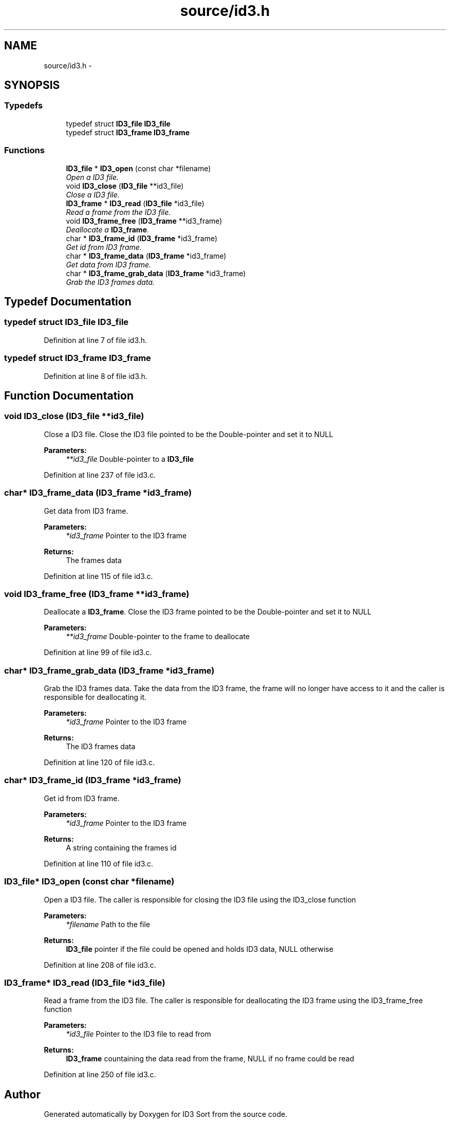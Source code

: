 .TH "source/id3.h" 3 "Wed Oct 15 2014" "Version 1.0" "ID3 Sort" \" -*- nroff -*-
.ad l
.nh
.SH NAME
source/id3.h \- 
.SH SYNOPSIS
.br
.PP
.SS "Typedefs"

.in +1c
.ti -1c
.RI "typedef struct \fBID3_file\fP \fBID3_file\fP"
.br
.ti -1c
.RI "typedef struct \fBID3_frame\fP \fBID3_frame\fP"
.br
.in -1c
.SS "Functions"

.in +1c
.ti -1c
.RI "\fBID3_file\fP * \fBID3_open\fP (const char *filename)"
.br
.RI "\fIOpen a ID3 file\&. \fP"
.ti -1c
.RI "void \fBID3_close\fP (\fBID3_file\fP **id3_file)"
.br
.RI "\fIClose a ID3 file\&. \fP"
.ti -1c
.RI "\fBID3_frame\fP * \fBID3_read\fP (\fBID3_file\fP *id3_file)"
.br
.RI "\fIRead a frame from the ID3 file\&. \fP"
.ti -1c
.RI "void \fBID3_frame_free\fP (\fBID3_frame\fP **id3_frame)"
.br
.RI "\fIDeallocate a \fBID3_frame\fP\&. \fP"
.ti -1c
.RI "char * \fBID3_frame_id\fP (\fBID3_frame\fP *id3_frame)"
.br
.RI "\fIGet id from ID3 frame\&. \fP"
.ti -1c
.RI "char * \fBID3_frame_data\fP (\fBID3_frame\fP *id3_frame)"
.br
.RI "\fIGet data from ID3 frame\&. \fP"
.ti -1c
.RI "char * \fBID3_frame_grab_data\fP (\fBID3_frame\fP *id3_frame)"
.br
.RI "\fIGrab the ID3 frames data\&. \fP"
.in -1c
.SH "Typedef Documentation"
.PP 
.SS "typedef struct \fBID3_file\fP \fBID3_file\fP"

.PP
Definition at line 7 of file id3\&.h\&.
.SS "typedef struct \fBID3_frame\fP \fBID3_frame\fP"

.PP
Definition at line 8 of file id3\&.h\&.
.SH "Function Documentation"
.PP 
.SS "void ID3_close (\fBID3_file\fP **id3_file)"

.PP
Close a ID3 file\&. Close the ID3 file pointed to be the Double-pointer and set it to NULL
.PP
\fBParameters:\fP
.RS 4
\fI**id3_file\fP Double-pointer to a \fBID3_file\fP 
.RE
.PP

.PP
Definition at line 237 of file id3\&.c\&.
.SS "char* ID3_frame_data (\fBID3_frame\fP *id3_frame)"

.PP
Get data from ID3 frame\&. 
.PP
\fBParameters:\fP
.RS 4
\fI*id3_frame\fP Pointer to the ID3 frame 
.RE
.PP
\fBReturns:\fP
.RS 4
The frames data 
.RE
.PP

.PP
Definition at line 115 of file id3\&.c\&.
.SS "void ID3_frame_free (\fBID3_frame\fP **id3_frame)"

.PP
Deallocate a \fBID3_frame\fP\&. Close the ID3 frame pointed to be the Double-pointer and set it to NULL
.PP
\fBParameters:\fP
.RS 4
\fI**id3_frame\fP Double-pointer to the frame to deallocate 
.RE
.PP

.PP
Definition at line 99 of file id3\&.c\&.
.SS "char* ID3_frame_grab_data (\fBID3_frame\fP *id3_frame)"

.PP
Grab the ID3 frames data\&. Take the data from the ID3 frame, the frame will no longer have access to it and the caller is responsible for deallocating it\&.
.PP
\fBParameters:\fP
.RS 4
\fI*id3_frame\fP Pointer to the ID3 frame 
.RE
.PP
\fBReturns:\fP
.RS 4
The ID3 frames data 
.RE
.PP

.PP
Definition at line 120 of file id3\&.c\&.
.SS "char* ID3_frame_id (\fBID3_frame\fP *id3_frame)"

.PP
Get id from ID3 frame\&. 
.PP
\fBParameters:\fP
.RS 4
\fI*id3_frame\fP Pointer to the ID3 frame 
.RE
.PP
\fBReturns:\fP
.RS 4
A string containing the frames id 
.RE
.PP

.PP
Definition at line 110 of file id3\&.c\&.
.SS "\fBID3_file\fP* ID3_open (const char *filename)"

.PP
Open a ID3 file\&. The caller is responsible for closing the ID3 file using the ID3_close function
.PP
\fBParameters:\fP
.RS 4
\fI*filename\fP Path to the file 
.RE
.PP
\fBReturns:\fP
.RS 4
\fBID3_file\fP pointer if the file could be opened and holds ID3 data, NULL otherwise 
.RE
.PP

.PP
Definition at line 208 of file id3\&.c\&.
.SS "\fBID3_frame\fP* ID3_read (\fBID3_file\fP *id3_file)"

.PP
Read a frame from the ID3 file\&. The caller is responsible for deallocating the ID3 frame using the ID3_frame_free function
.PP
\fBParameters:\fP
.RS 4
\fI*id3_file\fP Pointer to the ID3 file to read from 
.RE
.PP
\fBReturns:\fP
.RS 4
\fBID3_frame\fP countaining the data read from the frame, NULL if no frame could be read 
.RE
.PP

.PP
Definition at line 250 of file id3\&.c\&.
.SH "Author"
.PP 
Generated automatically by Doxygen for ID3 Sort from the source code\&.
